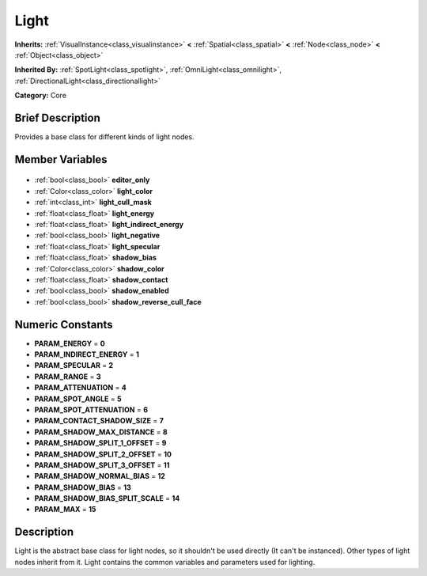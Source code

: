 .. Generated automatically by doc/tools/makerst.py in Godot's source tree.
.. DO NOT EDIT THIS FILE, but the Light.xml source instead.
.. The source is found in doc/classes or modules/<name>/doc_classes.

.. _class_Light:

Light
=====

**Inherits:** :ref:`VisualInstance<class_visualinstance>` **<** :ref:`Spatial<class_spatial>` **<** :ref:`Node<class_node>` **<** :ref:`Object<class_object>`

**Inherited By:** :ref:`SpotLight<class_spotlight>`, :ref:`OmniLight<class_omnilight>`, :ref:`DirectionalLight<class_directionallight>`

**Category:** Core

Brief Description
-----------------

Provides a base class for different kinds of light nodes.

Member Variables
----------------

  .. _class_Light_editor_only:

- :ref:`bool<class_bool>` **editor_only**

  .. _class_Light_light_color:

- :ref:`Color<class_color>` **light_color**

  .. _class_Light_light_cull_mask:

- :ref:`int<class_int>` **light_cull_mask**

  .. _class_Light_light_energy:

- :ref:`float<class_float>` **light_energy**

  .. _class_Light_light_indirect_energy:

- :ref:`float<class_float>` **light_indirect_energy**

  .. _class_Light_light_negative:

- :ref:`bool<class_bool>` **light_negative**

  .. _class_Light_light_specular:

- :ref:`float<class_float>` **light_specular**

  .. _class_Light_shadow_bias:

- :ref:`float<class_float>` **shadow_bias**

  .. _class_Light_shadow_color:

- :ref:`Color<class_color>` **shadow_color**

  .. _class_Light_shadow_contact:

- :ref:`float<class_float>` **shadow_contact**

  .. _class_Light_shadow_enabled:

- :ref:`bool<class_bool>` **shadow_enabled**

  .. _class_Light_shadow_reverse_cull_face:

- :ref:`bool<class_bool>` **shadow_reverse_cull_face**


Numeric Constants
-----------------

- **PARAM_ENERGY** = **0**
- **PARAM_INDIRECT_ENERGY** = **1**
- **PARAM_SPECULAR** = **2**
- **PARAM_RANGE** = **3**
- **PARAM_ATTENUATION** = **4**
- **PARAM_SPOT_ANGLE** = **5**
- **PARAM_SPOT_ATTENUATION** = **6**
- **PARAM_CONTACT_SHADOW_SIZE** = **7**
- **PARAM_SHADOW_MAX_DISTANCE** = **8**
- **PARAM_SHADOW_SPLIT_1_OFFSET** = **9**
- **PARAM_SHADOW_SPLIT_2_OFFSET** = **10**
- **PARAM_SHADOW_SPLIT_3_OFFSET** = **11**
- **PARAM_SHADOW_NORMAL_BIAS** = **12**
- **PARAM_SHADOW_BIAS** = **13**
- **PARAM_SHADOW_BIAS_SPLIT_SCALE** = **14**
- **PARAM_MAX** = **15**

Description
-----------

Light is the abstract base class for light nodes, so it shouldn't be used directly (It can't be instanced). Other types of light nodes inherit from it. Light contains the common variables and parameters used for lighting.

